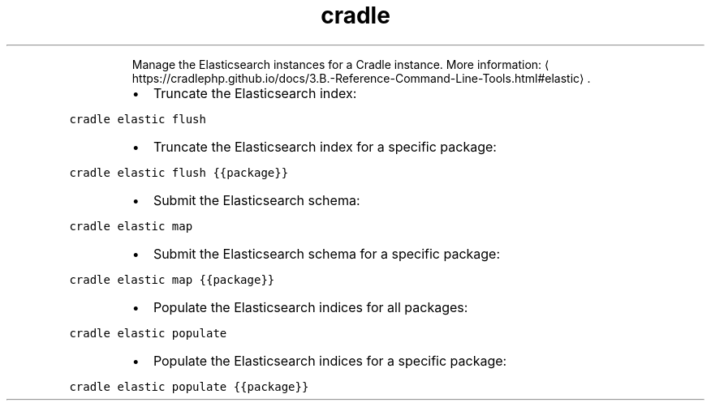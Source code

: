 .TH cradle elastic
.PP
.RS
Manage the Elasticsearch instances for a Cradle instance.
More information: \[la]https://cradlephp.github.io/docs/3.B.-Reference-Command-Line-Tools.html#elastic\[ra]\&.
.RE
.RS
.IP \(bu 2
Truncate the Elasticsearch index:
.RE
.PP
\fB\fCcradle elastic flush\fR
.RS
.IP \(bu 2
Truncate the Elasticsearch index for a specific package:
.RE
.PP
\fB\fCcradle elastic flush {{package}}\fR
.RS
.IP \(bu 2
Submit the Elasticsearch schema:
.RE
.PP
\fB\fCcradle elastic map\fR
.RS
.IP \(bu 2
Submit the Elasticsearch schema for a specific package:
.RE
.PP
\fB\fCcradle elastic map {{package}}\fR
.RS
.IP \(bu 2
Populate the Elasticsearch indices for all packages:
.RE
.PP
\fB\fCcradle elastic populate\fR
.RS
.IP \(bu 2
Populate the Elasticsearch indices for a specific package:
.RE
.PP
\fB\fCcradle elastic populate {{package}}\fR
